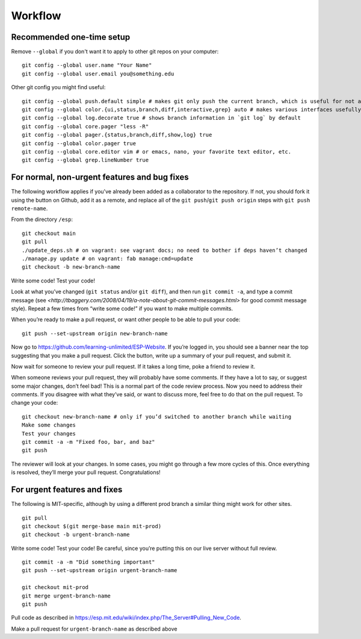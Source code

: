 Workflow
========

Recommended one-time setup
--------------------------

Remove ``--global`` if you don't want it to apply to other git repos on your computer: ::

  git config --global user.name "Your Name"
  git config --global user.email you@something.edu

Other git config you might find useful: ::

  git config --global push.default simple # makes git only push the current branch, which is useful for not accidentally messing things up
  git config --global color.{ui,status,branch,diff,interactive,grep} auto # makes various interfaces usefully colorful
  git config --global log.decorate true # shows branch information in `git log` by default
  git config --global core.pager "less -R"
  git config --global pager.{status,branch,diff,show,log} true
  git config --global color.pager true
  git config --global core.editor vim # or emacs, nano, your favorite text editor, etc.
  git config --global grep.lineNumber true

For normal, non-urgent features and bug fixes
---------------------------------------------

The following workflow applies if you've already been added as a collaborator to the repository.  If not, you should fork it using the button on Github, add it as a remote, and replace all of the ``git push``/``git push origin`` steps with ``git push remote-name``.

From the directory ``/esp``: ::

  git checkout main
  git pull
  ./update_deps.sh # on vagrant: see vagrant docs; no need to bother if deps haven’t changed
  ./manage.py update # on vagrant: fab manage:cmd=update
  git checkout -b new-branch-name

Write some code!
Test your code!

Look at what you’ve changed (``git status`` and/or ``git diff``), and then run ``git commit -a``, and type a commit message (see `<http://tbaggery.com/2008/04/19/a-note-about-git-commit-messages.html>` for good commit message style).  Repeat a few times from “write some code!” if you want to make multiple commits.

When you’re ready to make a pull request, or want other people to be able to pull your code: ::

  git push --set-upstream origin new-branch-name

Now go to `<https://github.com/learning-unlimited/ESP-Website>`_. If you’re logged in, you should see a banner near the top suggesting that you make a pull request. Click the button, write up a summary of your pull request, and submit it.

Now wait for someone to review your pull request. If it takes a long time, poke a friend to review it.

When someone reviews your pull request, they will probably have some comments. If they have a lot to say, or suggest some major changes, don’t feel bad! This is a normal part of the code review process. Now you need to address their comments. If you disagree with what they’ve said, or want to discuss more, feel free to do that on the pull request. To change your code: ::

  git checkout new-branch-name # only if you’d switched to another branch while waiting
  Make some changes
  Test your changes
  git commit -a -m "Fixed foo, bar, and baz"
  git push

The reviewer will look at your changes. In some cases, you might go through a few more cycles of this. Once everything is resolved, they’ll merge your pull request. Congratulations!

For urgent features and fixes
-----------------------------

The following is MIT-specific, although by using a different prod branch a similar thing might work for other sites. ::

  git pull
  git checkout $(git merge-base main mit-prod)
  git checkout -b urgent-branch-name

Write some code!
Test your code! Be careful, since you’re putting this on our live server without full review. ::

  git commit -a -m "Did something important"
  git push --set-upstream origin urgent-branch-name

  git checkout mit-prod
  git merge urgent-branch-name
  git push

Pull code as described in `<https://esp.mit.edu/wiki/index.php/The_Server#Pulling_New_Code>`_.

Make a pull request for ``urgent-branch-name`` as described above
